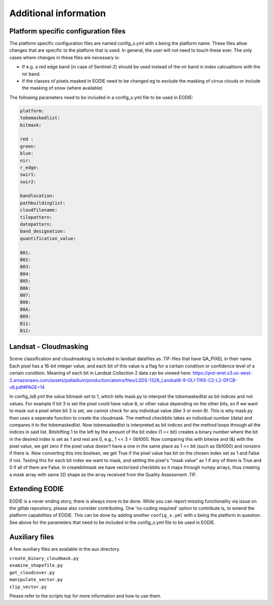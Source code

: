 Additional information
=======================

.. _platform_spec:

Platform specific configuration files
--------------------------------------

The platform specific configuration files are named config_x.yml with x being the platform name.
These files allow changes that are specific to the platform that is used. 
In general, the user will not need to touch these ever. 
The only cases where changes in these files are necessary is:

* If e.g. a red edge band (in case of Sentinel-2) should be used instead of the nir band in index calcualtions with the nir band.
* If the classes of pixels masked in EODIE need to be changed eg to exclude the masking of cirrus clouds or include the masking of snow (where available)

The following parameters need to be included in a config_x.yml file to be used in EODIE:

.. code-block::

    platform: 
    tobemaskedlist: 
    bitmask:

    red : 
    green: 
    blue: 
    nir: 
    r_edge: 
    swir1: 
    swir2: 

    bandlocation: 
    pathbuildinglist: 
    cloudfilename:
    tilepattern: 
    datepattern: 
    band_designation:
    quantification_value: 

    B01: 
    B02: 
    B03: 
    B04: 
    B05: 
    B06: 
    B07: 
    B08: 
    B8A: 
    B09: 
    B11: 
    B12: 

Landsat - Cloudmasking
-----------------------

Scene classification and cloudmasking is included in landsat datafiles as .TIF-files
that have QA_PIXEL in their name.
Each pixel has a 16-bit integer value, and each bit of this value is a flag for a certain condition
or confidence level of a certain condition. 
Meaning of each bit in Landsat Collection 2 data can be viewed here:
https://prd-wret.s3.us-west-2.amazonaws.com/assets/palladium/production/atoms/files/LSDS-1328_Landsat8-9-OLI-TIRS-C2-L2-DFCB-v6.pdf#PAGE=14

In config_ls8.yml the value bitmask set to 1, which tells mask.py to interpret the tobemaskedlist
as bit indices and not values. For example if bit 3 is set the pixel could have value 8, or other
value depending on the other bits, so if we want to mask out a pixel when bit 3 is set, we cannot 
check for any individual value (like 3 or even 8). This is why mask.py then uses a seperate function
to create the cloudmask. The method checkbits takes an individual number (data) and compares it to the tobemaskedlist.
Now tobemaskedlist is interpreted as bit indices and the method loops through all the indices in said list.
Bitshifting 1 to the left by the amount of the bit index (1 << bit) creates a binary number where the bit
in the desired index is set as 1 and rest are 0, e.g., 1 << 3 = 0b1000. Now comparing this with bitwise
and (&) with the pixel value, we get zero if the pixel value doesn't have a one in the same place as
1 << bit (such as 0b1000) and nonzero if there is. Now converting this into boolean, we get True if
the pixel value has bit on the chosen index set as 1 and False if not. Testing this for each bit index we want
to mask, and setting the pixel's "mask value" as 1 if any of them is True and 0 if all of them are False.
In createbitmask we have vectorized checkbits so it maps through numpy arrays, thus creating a mask array
with same 2D shape as the array received from the Quality Assessment .TIF.

.. _extending_eodie:

Extending EODIE
----------------

EODIE is a never ending story, there is always more to be done. While you can report missing functionality via issue on the gitlab repository, please also consider contributing.
One 'no coding required' option to contribute is, to extend the platform capabilities of EODIE.
This can be done by adding another ``config_x.yml`` with x being the platform in question. 
See above for the parameters that need to be included in the config_x.yml file to be used in EODIE.

.. _auxfiles:

Auxiliary files
----------------

A few auxiliary files are available in the aux directory.

| ``create_binary_cloudmask.py``
| ``examine_shapefile.py``
| ``get_cloudcover.py``
| ``manipulate_vector.py``
| ``clip_vector.py``

Please refer to the scripts top for more information and how to use them.




